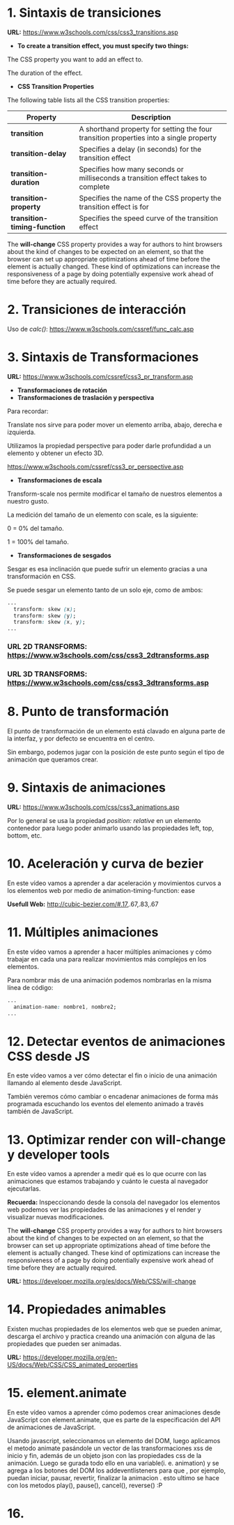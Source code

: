 * 1. Sintaxis de transiciones

*URL:* https://www.w3schools.com/css/css3_transitions.asp

- *To create a transition effect, you must specify two things:*

The CSS property you want to add an effect to.

The duration of the effect.

- *CSS Transition Properties*

The following table lists all the CSS transition properties:

| *Property* 	                 | *Description*                                                                          |
|------------------------------+----------------------------------------------------------------------------------------|
| *transition* 	               | A shorthand property for setting the four transition properties into a single property |
| *transition-delay*           | Specifies a delay (in seconds) for the transition effect                               |
| *transition-duration*        | Specifies how many seconds or milliseconds a transition effect takes to complete       |
| *transition-property*        | Specifies the name of the CSS property the transition effect is for                    |
| *transition-timing-function* | Specifies the speed curve of the transition effect                                     |

The *will-change* CSS property provides a way for authors to hint browsers about the kind of changes to be expected on an element, so that the browser can set up appropriate optimizations ahead of time before the element is actually changed. These kind of optimizations can increase the responsiveness of a page by doing potentially expensive work ahead of time before they are actually required.

* 2. Transiciones de interacción

Uso de /calc()/: https://www.w3schools.com/cssref/func_calc.asp

* 3. Sintaxis de Transformaciones

*URL:* https://www.w3schools.com/cssref/css3_pr_transform.asp

- *Transformaciones de rotación*
- *Transformaciones de traslación y perspectiva*

Para recordar:

Translate nos sirve para poder mover un elemento arriba, abajo, derecha e izquierda.

Utilizamos la propiedad perspective para poder darle profundidad a un elemento y obtener un efecto 3D.

https://www.w3schools.com/cssref/css3_pr_perspective.asp

- *Transformaciones de escala*

Transform-scale nos permite modificar el tamaño de nuestros elementos a nuestro gusto.

La medición del tamaño de un elemento con scale, es la siguiente:

0 = 0% del tamaño.

1 = 100% del tamaño.

- *Transformaciones de sesgados*

Sesgar es esa inclinación que puede sufrir un elemento gracias a una transformación en CSS.

Se puede sesgar un elemento tanto de un solo eje, como de ambos:

#+begin_src css
  ...
    transform: skew (x);
    transform: skew (y);
    transform: skew (x, y);
  ...
#+end_src

*** *URL 2D TRANSFORMS:* https://www.w3schools.com/css/css3_2dtransforms.asp
*** *URL 3D TRANSFORMS:* https://www.w3schools.com/css/css3_3dtransforms.asp 

* 8. Punto de transformación

El punto de transformación de un elemento está clavado en alguna parte de la interfaz, y por defecto se encuentra en el centro.

Sin embargo, podemos jugar con la posición de este punto según el tipo de animación que queramos crear.

* 9. Sintaxis de animaciones

*URL:* https://www.w3schools.com/css/css3_animations.asp

Por lo general se usa la propiedad /position: relative/ en un elemento contenedor para luego poder animarlo usando las propiedades left, top, bottom, etc.

* 10. Aceleración y curva de bezier

En este vídeo vamos a aprender a dar aceleración y movimientos curvos a los elementos web por medio de animation-timing-function: ease

*Usefull Web:* http://cubic-bezier.com/#.17,.67,.83,.67 

* 11. Múltiples animaciones

En este vídeo vamos a aprender a hacer múltiples animaciones y cómo trabajar en cada una para realizar movimientos más complejos en los elementos.

Para nombrar más de una animación podemos nombrarlas en la misma línea de código:

#+begin_src css
  ...
    animation-name: nombre1, nombre2;
  ...
#+end_src

* 12. Detectar eventos de animaciones CSS desde JS

En este vídeo vamos a ver cómo detectar el fin o inicio de una animación llamando al elemento desde JavaScript.

También veremos cómo cambiar o encadenar animaciones de forma más programada escuchando los eventos del elemento animado a través también de JavaScript.

* 13. Optimizar render con will-change y developer tools

En este vídeo vamos a aprender a medir qué es lo que ocurre con las animaciones que estamos trabajando y cuánto le cuesta al navegador ejecutarlas.

*Recuerda:* Inspeccionando desde la consola del navegador los elementos web podemos ver las propiedades de las animaciones y el render y visualizar nuevas modificaciones.

The *will-change* CSS property provides a way for authors to hint browsers about the kind of changes to be expected on an element, so that the browser can set up appropriate optimizations ahead of time before the element is actually changed. These kind of optimizations can increase the responsiveness of a page by doing potentially expensive work ahead of time before they are actually required.

*URL:* https://developer.mozilla.org/es/docs/Web/CSS/will-change

* 14. Propiedades animables

Existen muchas propiedades de los elementos web que se pueden animar, descarga el archivo y practica creando una animación con alguna de las propiedades que pueden ser animadas.

*URL:* https://developer.mozilla.org/en-US/docs/Web/CSS/CSS_animated_properties

* 15. element.animate

En este vídeo vamos a aprender cómo podemos crear animaciones desde JavaScript con element.animate, que es parte de la especificación del API de animaciones de JavaScript.

Usando javascript, seleccionamos un elemento del DOM, luego aplicamos el metodo animate pasándole un vector de las transformaciones xss de inicio y fin, además de un objeto  json con las propiedades css de la animación. Luego se gurada todo ello en una variable(i. e. animation) y se agrega a los botones del DOM los addeventlisteners para que , por ejemplo, puedan iniciar, pausar, revertir, finalizar la animacion . esto ultimo se hace con los metodos play(), pause(), cancel(), reverse() :P

* 16. 
